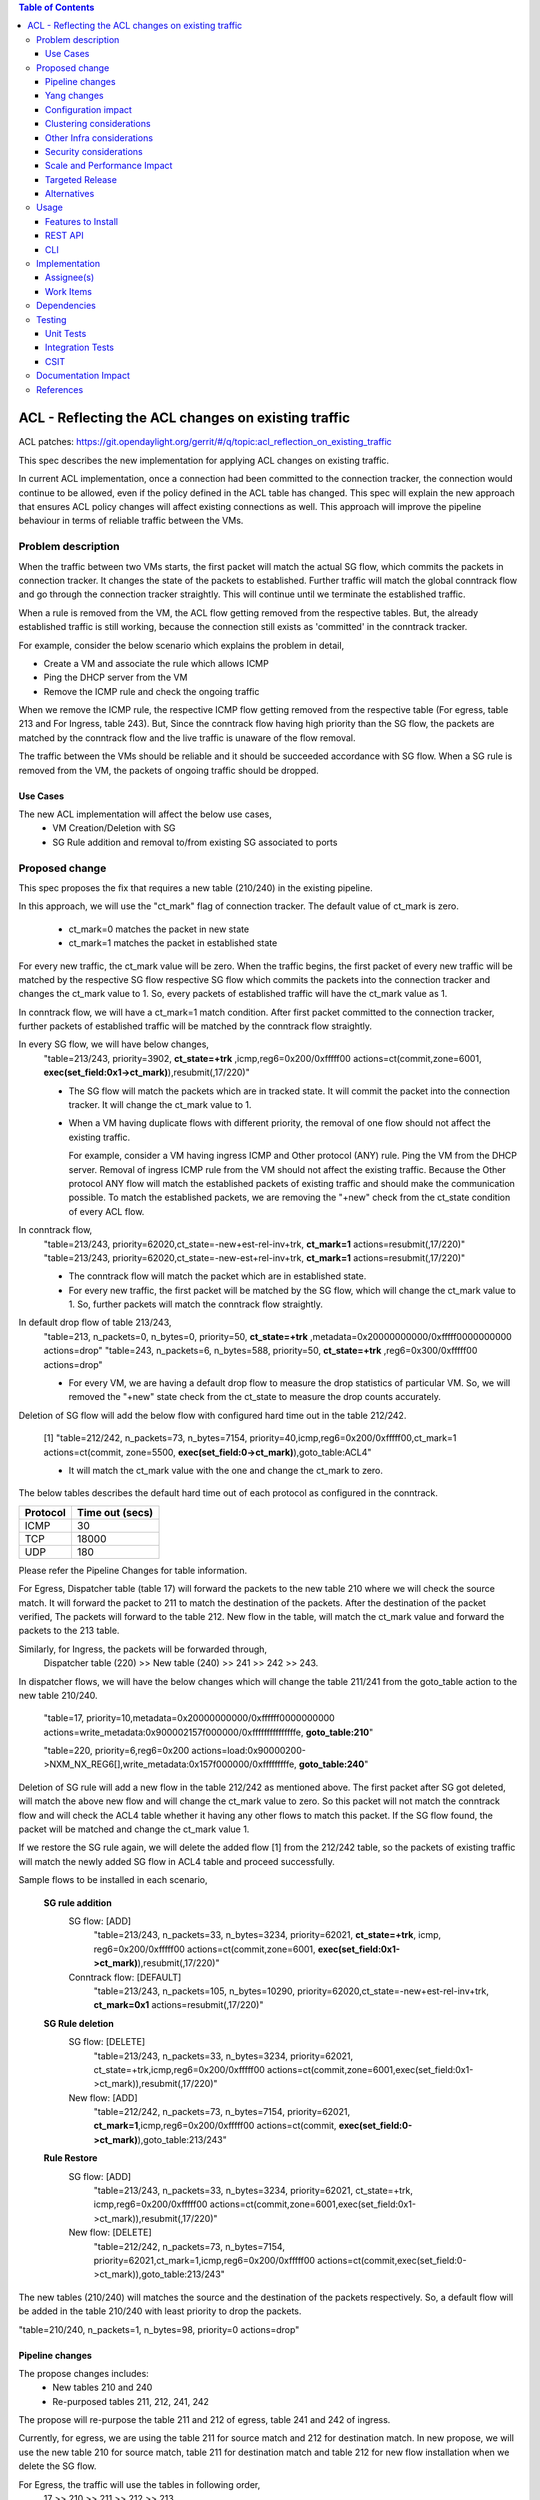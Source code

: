 .. contents:: Table of Contents
      :depth: 3

===========================================================
ACL - Reflecting the ACL changes on existing traffic
===========================================================
ACL patches:
https://git.opendaylight.org/gerrit/#/q/topic:acl_reflection_on_existing_traffic

This spec describes the new implementation for applying ACL changes on existing traffic.

In current ACL implementation, once a connection had been committed to the connection tracker, the connection would
continue to be allowed, even if the policy defined in the ACL table has changed. This spec will explain the new approach
that ensures ACL policy changes will affect existing connections as well. This approach will
improve the pipeline behaviour in terms of reliable traffic between the VMs.

Problem description
===================

When the traffic between two VMs starts, the first packet will match the actual SG flow, which commits the packets
in connection tracker. It changes the state of the packets to established. Further traffic will match
the global conntrack flow and go through the connection tracker straightly. This will continue until we terminate the
established traffic.

When a rule is removed from the VM, the ACL flow getting removed from the respective tables. But, the already
established traffic is still working, because the connection still exists as 'committed' in the conntrack tracker.

For example, consider the below scenario which explains the problem in detail,

- Create a VM and associate the rule which allows ICMP

- Ping the DHCP server from the VM

- Remove the ICMP rule and check the ongoing traffic

When we remove the ICMP rule, the respective ICMP flow getting removed from the respective
table (For egress, table 213 and For Ingress, table 243). But, Since the conntrack flow having high priority than
the SG flow, the packets are matched by the conntrack flow and the live traffic is unaware of the flow removal.

The traffic between the VMs should be reliable and it should be succeeded accordance with SG flow. When a SG rule is
removed from the VM, the packets of ongoing traffic should be dropped.

Use Cases
---------

The new ACL implementation will affect the below use cases,
   - VM Creation/Deletion with SG
   - SG Rule addition and removal to/from existing SG associated to ports

Proposed change
===============

This spec proposes the fix that requires a new table (210/240) in the existing pipeline.

In this approach, we will use the "ct_mark" flag of connection tracker. The default value of ct_mark is zero.

 - ct_mark=0 matches the packet in new state
 - ct_mark=1 matches the packet in established state

For every new traffic, the ct_mark value will be zero. When the traffic begins, the first packet of every
new traffic will be matched by the respective SG flow respective SG flow which commits the packets into the connection tracker and
changes the ct_mark value to 1. So, every packets of established traffic will have the ct_mark value as 1.

In conntrack flow, we will have a ct_mark=1 match condition. After first packet committed
to the connection tracker, further packets of established traffic will be matched by the conntrack flow straightly.

In every SG flow, we will have below changes,
  "table=213/243, priority=3902, **ct_state=+trk** ,icmp,reg6=0x200/0xfffff00 actions=ct(commit,zone=6001,
  **exec(set_field:0x1->ct_mark)**),resubmit(,17/220)"

  - The SG flow will match the packets which are in tracked state. It will commit
    the packet into the connection tracker. It will change the ct_mark value to 1.

  - When a VM having duplicate flows with different priority, the removal of one flow should not affect the
    existing traffic.

    For example, consider a VM having ingress ICMP and Other protocol (ANY) rule. Ping the VM from the DHCP server. Removal of ingress ICMP rule
    from the VM should not affect the existing traffic. Because the Other protocol ANY flow will match
    the established packets of existing traffic and should make the communication possible. To match the established
    packets, we are removing the "+new" check from the ct_state condition of every ACL flow.


In conntrack flow,
  "table=213/243, priority=62020,ct_state=-new+est-rel-inv+trk, **ct_mark=1** actions=resubmit(,17/220)"
  "table=213/243, priority=62020,ct_state=-new-est+rel-inv+trk, **ct_mark=1** actions=resubmit(,17/220)"

  - The conntrack flow will match the packet which are in established state.

  - For every new traffic, the first packet will be matched by the SG flow, which will change the ct_mark value to 1.
    So, further packets will match the conntrack flow straightly.

In default drop flow of table 213/243,
  "table=213, n_packets=0, n_bytes=0, priority=50, **ct_state=+trk** ,metadata=0x20000000000/0xfffff0000000000 actions=drop"
  "table=243, n_packets=6, n_bytes=588, priority=50, **ct_state=+trk** ,reg6=0x300/0xfffff00 actions=drop"

  - For every VM, we are having a default drop flow to measure the drop statistics of particular VM. So, we will removed
    the "+new" state check from the ct_state to measure the drop counts accurately.

Deletion of SG flow will add the below flow with configured hard time out in the table 212/242.

   [1] "table=212/242, n_packets=73, n_bytes=7154, priority=40,icmp,reg6=0x200/0xfffff00,ct_mark=1
   actions=ct(commit, zone=5500, **exec(set_field:0->ct_mark)**),goto_table:ACL4"

   - It will match the ct_mark value with the one and change the ct_mark to zero.

The below tables describes the default hard time out of each protocol as configured in the conntrack.

============   ==================
Protocol        Time out (secs)
============   ==================
 ICMP            30
 TCP             18000
 UDP             180
============   ==================

Please refer the Pipeline Changes for table information.

For Egress, Dispatcher table (table 17) will forward the packets to the new table 210 where we will check the source match.
It will forward the packet to 211 to match the destination of the packets. After the destination of the packet verified,
The packets will forward to the table 212. New flow in the table, will match the ct_mark value and forward
the packets to the 213 table.

Similarly, for Ingress, the packets will be forwarded through,
  Dispatcher table (220) >> New table (240) >> 241 >>  242 >> 243.

In dispatcher flows, we will have the below changes which will change the table 211/241 from the goto_table action to
the new table 210/240.

   "table=17, priority=10,metadata=0x20000000000/0xffffff0000000000 actions=write_metadata:0x900002157f000000/0xfffffffffffffffe, **goto_table:210**"

   "table=220, priority=6,reg6=0x200 actions=load:0x90000200->NXM_NX_REG6[],write_metadata:0x157f000000/0xfffffffffe, **goto_table:240**"

Deletion of SG rule will add a new flow in the table 212/242 as mentioned above. The first packet after SG got deleted,
will match the above new flow and will change the ct_mark value to zero. So this packet will not match the conntrack
flow and will check the ACL4 table whether it having any other flows to match this packet. If the SG flow found, the packet
will be matched and change the ct_mark value 1.

If we restore the SG rule again, we will delete the added flow [1] from the 212/242 table, so the packets of
existing traffic will match the newly added SG flow in ACL4 table and proceed successfully.

Sample flows to be installed in each scenario,

 **SG rule addition**
    SG flow: [ADD]
       "table=213/243, n_packets=33, n_bytes=3234, priority=62021, **ct_state=+trk**, icmp,
       reg6=0x200/0xfffff00 actions=ct(commit,zone=6001, **exec(set_field:0x1->ct_mark)**),resubmit(,17/220)"

    Conntrack flow: [DEFAULT]
       "table=213/243, n_packets=105, n_bytes=10290, priority=62020,ct_state=-new+est-rel-inv+trk, **ct_mark=0x1**
       actions=resubmit(,17/220)"

 **SG Rule deletion**
    SG flow: [DELETE]
       "table=213/243, n_packets=33, n_bytes=3234, priority=62021, ct_state=+trk,icmp,reg6=0x200/0xfffff00
       actions=ct(commit,zone=6001,exec(set_field:0x1->ct_mark)),resubmit(,17/220)"

    New flow: [ADD]
       "table=212/242, n_packets=73, n_bytes=7154, priority=62021, **ct_mark=1**,icmp,reg6=0x200/0xfffff00
       actions=ct(commit, **exec(set_field:0->ct_mark)**),goto_table:213/243"

 **Rule Restore**
    SG flow: [ADD]
       "table=213/243, n_packets=33, n_bytes=3234, priority=62021, ct_state=+trk, icmp,reg6=0x200/0xfffff00
       actions=ct(commit,zone=6001,exec(set_field:0x1->ct_mark)),resubmit(,17/220)"

    New flow: [DELETE]
       "table=212/242, n_packets=73, n_bytes=7154, priority=62021,ct_mark=1,icmp,reg6=0x200/0xfffff00
       actions=ct(commit,exec(set_field:0->ct_mark)),goto_table:213/243"

The new tables (210/240) will matches the source and the destination of the packets respectively. So, a default flow will be added in
the table 210/240 with least priority to drop the packets.

"table=210/240, n_packets=1, n_bytes=98, priority=0 actions=drop"

Pipeline changes
----------------

The propose changes includes:
   - New tables 210 and 240
   - Re-purposed tables 211, 212, 241, 242

The propose will re-purpose the table 211 and 212 of egress, table 241 and 242 of ingress.

Currently, for egress, we are using the table 211 for source match and 212 for destination match.
In new propose, we will use the new table 210 for source match, table 211 for destination match and table 212 for new
flow installation when we delete the SG flow.

For Egress, the traffic will use the tables in following order,
   17 >> 210 >> 211 >> 212 >> 213.

Similarly, for ingress, currently we are using the table 241 for destination match and 242 for source match.
In new propose, we will use the new table 240 for destination match, table 241 for source match and table 242 for new
flow installation when we delete the SG flow.

For Ingress, the traffic will use the tables in following order,
   220 >> 240 >> 241 >> 242 >> 243


flow will be added in table 212/242, and the match condition of ACL4 flows will be modified as noted above in the proposed change:

==============  =======================================================   ============================================================================
Table             Match                                                    Action
==============  =======================================================   ============================================================================
Dispatcher         metadata=service_id:ACL                                  write_metadata:(elan_id=ELAN, service_id=NEXT), goto_table:210/240 (ACL1)
ACL1 (210/240)                                                              goto_table:ACL2
...
ACL2 (211/241)                                                              goto_table:ACL3
ACL3 (212/242)     ip,ct_mark=1,reg6=0x200/0xfffff00                       (set_field:0->ct_mark), goto_table:ACL4
ACL3 (212/242)                                                              goto_table:ACL4
ACL4 (213/243)     ct_state=-new+est-rel-inv+trk,ct_mark=0x1                resubmit(,DISPATCHER)
ACL4 (213/243)     ct_state=+trk,priority=3902,ip,reg6=0x200/0xfffff00      set_field:0x1>ct_mark, resubmit(,DISPATCHER)
ACL4 (213/243)     ct_state=+trk, reg6=0x200/0xfffff00                      drop
...
==============  =======================================================   ============================================================================

Yang changes
------------
The nicira-action.yang and the openflowplugin-extension-nicira-action.yang needs to be updated
with ct_mark action. The action structure shall be

::

  grouping ofj-nx-action-conntrack-grouping {
      container nx-action-conntrack {
          leaf flags {
              type uint16;
          }
          leaf zone-src {
              type uint32;
          }
          leaf conntrack-zone {
              type uint16;
          }
          leaf ct-mark{
              type uint32;
          }
          leaf recirc-table {
              type uint128;
          }
          leaf experimenter-id {
              type oft:experimenter-id;
          }
          list ct-actions{
              uses ofpact-actions;
          }
      }
   }

The nicira-match.yang and the openflowplugin-extension-nicira-match.yang needs to be updated
with the ct_mark match.

::

  grouping ofj-nxm-nx-match-ct-mark-grouping{
         container ct-mark-values {
            leaf ct-mark {
               type uint32;
            }
             leaf mask {
               type uint32;
            }
        }
    }

Configuration impact
---------------------
None.

Clustering considerations
-------------------------
None.

Other Infra considerations
--------------------------
None.

Security considerations
-----------------------
None.

Scale and Performance Impact
----------------------------
None

Targeted Release
-----------------
Carbon

Alternatives
------------
While deleting a SG flow from the flow table, we will add a DROP flow with the highest priority in the ACL4 table.
This DROP flow will drop the packets and it will stop the existing traffic. Similarly, when we restore the
same rule again, we will delete the DROP flow from the ACL4 table which will enable the existing traffic.

But this approach will be effective only if the VM do not have any duplicate flows. With the current ACL
implementation, if we associate two SGs which having similar set of SG rule, netvirt will install the two set of
flows with different priority for the same VM.

As per above approach, if we dissociate any one of SG from the VM, It will add the DROP flow in ACL4 table which
will stops the existing traffic irrespective of there is still another flow available in ACL4, to make the
traffic possible.

Usage
=====
Traffic between VMs will work accordance with the SG flow existence in the flow table.

Features to Install
-------------------
Install the ODL Karaf feature for NetVirt (no change):

- odl-netvirt-openstack

REST API
--------
None.

CLI
---
Refer to the Neutron CLI Reference [#]_ for the Neutron CLI command syntax for managing Security
Rules.

Implementation
==============

Assignee(s)
-----------
Who is implementing this feature? In case of multiple authors, designate a primary assignee and other
contributors.

Primary assignee:

-  VinothB <vinothb@hcl.com>
-  Balakrishnan Karuppasamy <balakrishnan.ka@hcl.com>

Other contributors:

-  ?


Work Items
----------
None

Dependencies
============
None.

Testing
=======

Unit Tests
----------

Integration Tests
-----------------

CSIT
----
We should add tests verifying ACL change reflection on existing traffic.
There should be at least:

* One security rule allowing ICMP traffic between VMs in the same SG.
* One positive test, checking ICMP connectivity works between two VMs using the same SG. Delete all the rules from
  the SG without disturbing the already established traffic. It should stop the traffic.
* One negative test, checking ICMP connectivity between two VMs, one using the SG,
  configured with the ICMP and TCP rules above, and delete the TCP rule. This should not affect the ICMP traffic.

Documentation Impact
====================
None.

References
==========

.. [#] Neutron Security Groups http://docs.openstack.org/user-guide/cli-nova-configure-access-security-for-instances.html
